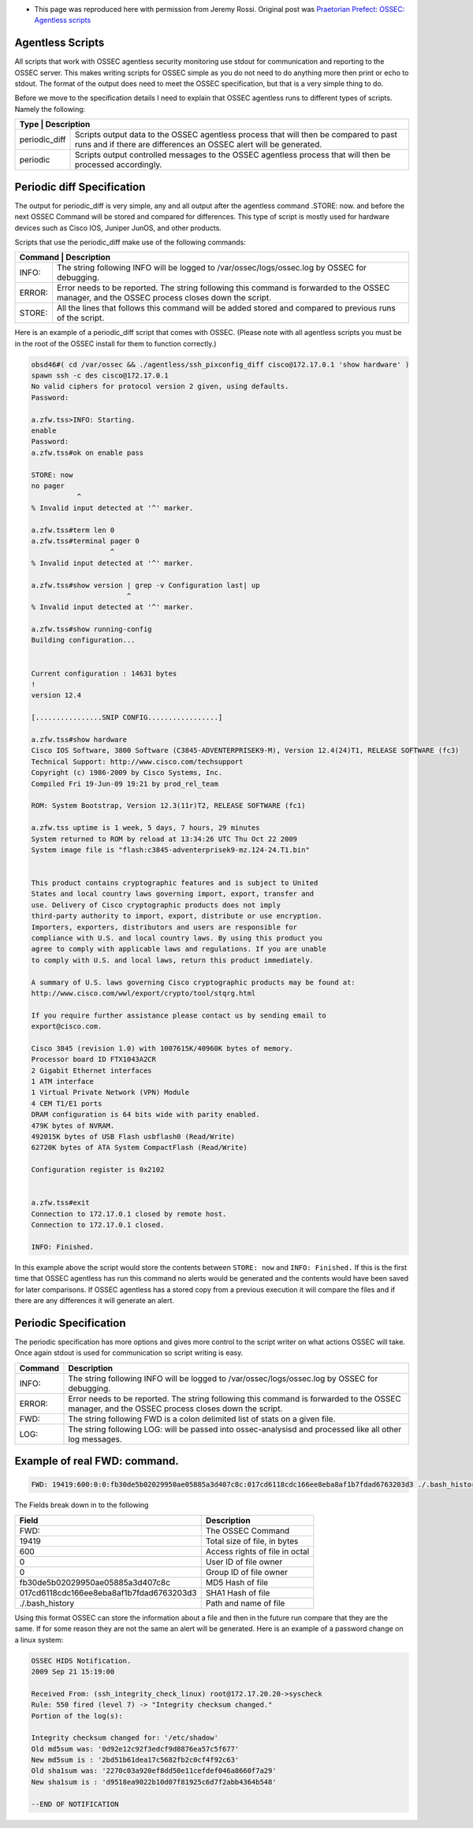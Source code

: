 * This page was reproduced here with permission from Jeremy Rossi.  Original post was `Praetorian Prefect: OSSEC: Agentless scripts <http://praetorianprefect.com/archives/2009/11/ossec-agentless-scripts/>`_

Agentless Scripts
^^^^^^^^^^^^^^^^^

All scripts that work with OSSEC agentless security monitoring use stdout for communication and reporting to the OSSEC server. This makes writing scripts for OSSEC simple as you do not need to do anything more then print or echo to stdout. The format of the output does need to meet the OSSEC specification, but that is a very simple thing to do.

Before we move to the specification details I need to explain that OSSEC agentless runs to different types of scripts. Namely the following:

+---------------------------------------------------------------------------------------------------------------------------------------------------------------------------+
|Type           | Description                                                                                                                                               |
+===============+===========================================================================================================================================================+
| periodic_diff | Scripts output data to the OSSEC agentless process that will then be compared to past runs and if there are differences an OSSEC alert will be generated. |
+---------------+-----------------------------------------------------------------------------------------------------------------------------------------------------------+
| periodic      | Scripts output controlled messages to the OSSEC agentless process that will then be processed accordingly.                                                |
+---------------+-----------------------------------------------------------------------------------------------------------------------------------------------------------+

Periodic diff Specification
^^^^^^^^^^^^^^^^^^^^^^^^^^^

The output for periodic_diff is very simple, any and all output after the agentless command .STORE: now. and before the next OSSEC Command will be stored and compared for differences. This type of script is mostly used for hardware devices such as Cisco IOS, Juniper JunOS, and other products.

Scripts that use the periodic_diff make use of the following commands:

+---------------------------------------------------------------------------------------------------------------------------------------------------------------+
| Command  | Description                                                                                                                                        |
+==========+====================================================================================================================================================+
| INFO:    | The string following INFO will be logged to /var/ossec/logs/ossec.log by OSSEC for debugging.                                                      |
+----------+----------------------------------------------------------------------------------------------------------------------------------------------------+
| ERROR:   | Error needs to be reported. The string following this command is forwarded to the OSSEC manager, and the OSSEC process closes down the script.     |
+----------+----------------------------------------------------------------------------------------------------------------------------------------------------+
| STORE:   | All the lines that follows this command will be added stored and compared to previous runs of the script.                                          |
+----------+----------------------------------------------------------------------------------------------------------------------------------------------------+

Here is an example of a periodic_diff script that comes with OSSEC. (Please note with all agentless scripts you must be in the root of the OSSEC install for them to function correctly.)

.. code-block:: console

  obsd46#( cd /var/ossec && ./agentless/ssh_pixconfig_diff cisco@172.17.0.1 'show hardware' )
  spawn ssh -c des cisco@172.17.0.1
  No valid ciphers for protocol version 2 given, using defaults.
  Password: 

  a.zfw.tss>INFO: Starting.
  enable
  Password: 
  a.zfw.tss#ok on enable pass

  STORE: now
  no pager
             ^
  % Invalid input detected at '^' marker.

  a.zfw.tss#term len 0
  a.zfw.tss#terminal pager 0
                     ^
  % Invalid input detected at '^' marker.

  a.zfw.tss#show version | grep -v Configuration last| up
                         ^
  % Invalid input detected at '^' marker.

  a.zfw.tss#show running-config
  Building configuration...


  Current configuration : 14631 bytes
  !
  version 12.4

  [................SNIP CONFIG.................]

  a.zfw.tss#show hardware
  Cisco IOS Software, 3800 Software (C3845-ADVENTERPRISEK9-M), Version 12.4(24)T1, RELEASE SOFTWARE (fc3)
  Technical Support: http://www.cisco.com/techsupport
  Copyright (c) 1986-2009 by Cisco Systems, Inc.
  Compiled Fri 19-Jun-09 19:21 by prod_rel_team
  
  ROM: System Bootstrap, Version 12.3(11r)T2, RELEASE SOFTWARE (fc1)

  a.zfw.tss uptime is 1 week, 5 days, 7 hours, 29 minutes
  System returned to ROM by reload at 13:34:26 UTC Thu Oct 22 2009
  System image file is "flash:c3845-adventerprisek9-mz.124-24.T1.bin"


  This product contains cryptographic features and is subject to United
  States and local country laws governing import, export, transfer and
  use. Delivery of Cisco cryptographic products does not imply
  third-party authority to import, export, distribute or use encryption.
  Importers, exporters, distributors and users are responsible for
  compliance with U.S. and local country laws. By using this product you
  agree to comply with applicable laws and regulations. If you are unable
  to comply with U.S. and local laws, return this product immediately.

  A summary of U.S. laws governing Cisco cryptographic products may be found at:
  http://www.cisco.com/wwl/export/crypto/tool/stqrg.html

  If you require further assistance please contact us by sending email to
  export@cisco.com.

  Cisco 3845 (revision 1.0) with 1007615K/40960K bytes of memory.
  Processor board ID FTX1043A2CR
  2 Gigabit Ethernet interfaces
  1 ATM interface
  1 Virtual Private Network (VPN) Module
  4 CEM T1/E1 ports
  DRAM configuration is 64 bits wide with parity enabled.
  479K bytes of NVRAM.
  492015K bytes of USB Flash usbflash0 (Read/Write)
  62720K bytes of ATA System CompactFlash (Read/Write)

  Configuration register is 0x2102


  a.zfw.tss#exit
  Connection to 172.17.0.1 closed by remote host.
  Connection to 172.17.0.1 closed.

  INFO: Finished.


In this example above the script would store the contents between ``STORE: now`` and ``INFO: Finished.`` If this is the first time that OSSEC agentless has run this command no alerts would be generated and the contents would have been saved for later comparisons. If OSSEC agentless has a stored copy from a previous execution it will compare the files and if there are any differences it will generate an alert.

Periodic Specification
^^^^^^^^^^^^^^^^^^^^^^

The periodic specification has more options and gives more control to the script writer on what actions OSSEC will take. Once again stdout is used for communication so script writing is easy.

+----------+------------------------------------------------------------------------------------------------------------------------------------------------+
| Command  | Description                                                                                                                                    |
+==========+================================================================================================================================================+
| INFO:    | The string following INFO will be logged to /var/ossec/logs/ossec.log by OSSEC for debugging.                                                  |
+----------+------------------------------------------------------------------------------------------------------------------------------------------------+
| ERROR:   | Error needs to be reported. The string following this command is forwarded to the OSSEC manager, and the OSSEC process closes down the script. |
+----------+------------------------------------------------------------------------------------------------------------------------------------------------+
| FWD:     | The string following FWD is a colon delimited list of stats on a given file.                                                                   |
+----------+------------------------------------------------------------------------------------------------------------------------------------------------+
| LOG:     | The string following LOG: will be passed into ossec-analysisd and processed like all other log messages.                                       |
+----------+------------------------------------------------------------------------------------------------------------------------------------------------+


Example of real FWD: command.
^^^^^^^^^^^^^^^^^^^^^^^^^^^^^

.. code-block:: console

  FWD: 19419:600:0:0:fb30de5b02029950ae05885a3d407c8c:017cd6118cdc166ee8eba8af1b7fdad6763203d3 ./.bash_history


The Fields break down in to the following

+-------------------------------------------+---------------------------------+
| Field                                     | Description                     |
+===========================================+=================================+
| FWD:                                      | The OSSEC Command               |
+-------------------------------------------+---------------------------------+
| 19419                                     | Total size of file, in bytes    |
+-------------------------------------------+---------------------------------+
| 600                                       | Access rights of file in octal  |
+-------------------------------------------+---------------------------------+
| 0                                         | User ID of file owner           |
+-------------------------------------------+---------------------------------+
| 0                                         | Group ID of file owner          |
+-------------------------------------------+---------------------------------+
| fb30de5b02029950ae05885a3d407c8c          | MD5 Hash of file                |
+-------------------------------------------+---------------------------------+
| 017cd6118cdc166ee8eba8af1b7fdad6763203d3  | SHA1 Hash of file               |
+-------------------------------------------+---------------------------------+
| ./.bash_history                           | Path and name of file           |
+-------------------------------------------+---------------------------------+

Using this format OSSEC can store the information about a file and then in the future run compare that they are the same. If for some reason they are not the same an alert will be generated. Here is an example of a password change on a linux system:

.. code-block:: console

  OSSEC HIDS Notification.
  2009 Sep 21 15:19:00

  Received From: (ssh_integrity_check_linux) root@172.17.20.20->syscheck
  Rule: 550 fired (level 7) -> "Integrity checksum changed."
  Portion of the log(s):

  Integrity checksum changed for: '/etc/shadow'
  Old md5sum was: '0d92e12c92f3edcf9d8876ea57c5f677'
  New md5sum is : '2bd51b61dea17c5682fb2c0cf4f92c63'
  Old sha1sum was: '2270c03a920ef8dd50e11cefdef046a8660f7a29'
  New sha1sum is : 'd9518ea9022b10d07f81925c6d7f2abb4364b548'

  --END OF NOTIFICATION


